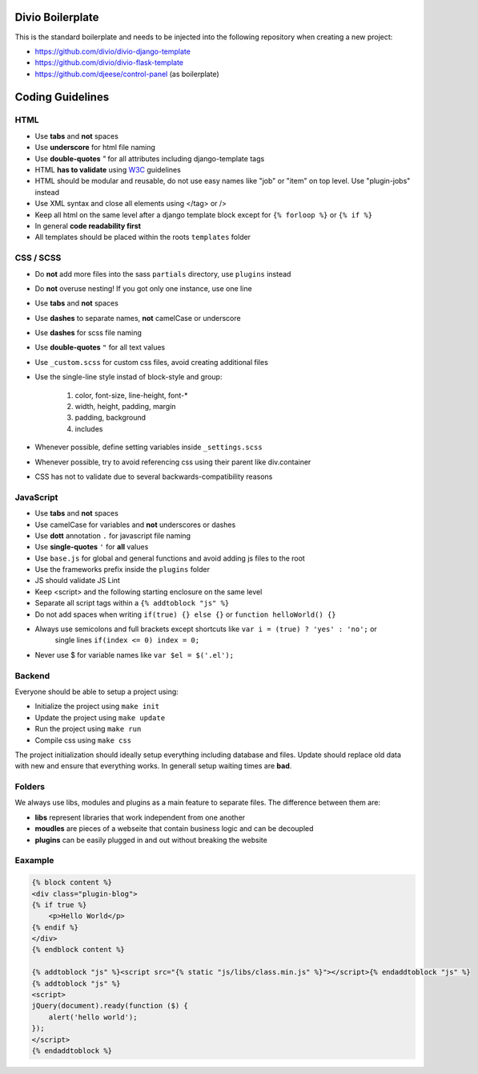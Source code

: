 =================
Divio Boilerplate
=================

This is the standard boilerplate and needs to be injected into the following repository when
creating a new project:

* https://github.com/divio/divio-django-template
* https://github.com/divio/divio-flask-template
* https://github.com/djeese/control-panel (as boilerplate)


=================
Coding Guidelines
=================

HTML
----

* Use **tabs** and **not** spaces
* Use **underscore** for html file naming
* Use **double-quotes** `"` for all attributes including django-template tags
* HTML **has to validate** using `W3C <http://www.w3.org/2001/sw/BestPractices/>`_ guidelines
* HTML should be modular and reusable, do not use easy names like "job" or "item" on top level. Use "plugin-jobs" instead
* Use XML syntax and close all elements using </tag> or />
* Keep all html on the same level after a django template block except for ``{% forloop %}`` or ``{% if %}``
* In general **code readability first**
* All templates should be placed within the roots ``templates`` folder


CSS / SCSS
----------

* Do **not** add more files into the sass ``partials`` directory, use ``plugins`` instead
* Do **not** overuse nesting! If you got only one instance, use one line
* Use **tabs** and **not** spaces
* Use **dashes** to separate names, **not** camelCase or underscore
* Use **dashes** for scss file naming
* Use **double-quotes** ``"`` for all text values
* Use ``_custom.scss`` for custom css files, avoid creating additional files
* Use the single-line style instad of block-style and group:

    #. color, font-size, line-height, font-*
    #. width, height, padding, margin
    #. padding, background
    #. includes

* Whenever possible, define setting variables inside ``_settings.scss``
* Whenever possible, try to avoid referencing css using their parent like div.container
* CSS has not to validate due to several backwards-compatibility reasons


JavaScript
----------

* Use **tabs** and **not** spaces
* Use camelCase for variables and **not** underscores or dashes
* Use **dott** annotation ``.`` for javascript file naming
* Use **single-quotes** ``'`` for **all** values
* Use ``base.js`` for global and general functions and avoid adding js files to the root
* Use the frameworks prefix inside the ``plugins`` folder
* JS should validate JS Lint
* Keep <script> and the following starting enclosure on the same level
* Separate all script tags within a ``{% addtoblock "js" %}``
* Do not add spaces when writing ``if(true) {} else {}`` or ``function helloWorld() {}``
* Always use semicolons and full brackets except shortcuts like ``var i = (true) ? 'yes' : 'no';`` or
    single lines ``if(index <= 0) index = 0;``
* Never use $ for variable names like ``var $el = $('.el');``


Backend
-------

Everyone should be able to setup a project using:

* Initialize the project using ``make init``
* Update the project using ``make update``
* Run the project using ``make run``
* Compile css using ``make css``

The project initialization should ideally setup everything including database and files.
Update should replace old data with new and ensure that everything works. In generall setup
waiting times are **bad**.


Folders
-------

We always use libs, modules and plugins as a main feature to separate files. The difference between them are:

* **libs** represent libraries that work independent from one another
* **moudles** are pieces of a webseite that contain business logic and can be decoupled
* **plugins** can be easily plugged in and out without breaking the website


Eaxample
--------

.. code:: html

    {% block content %}
    <div class="plugin-blog">
    {% if true %}
        <p>Hello World</p>
    {% endif %}
    </div>
    {% endblock content %}

    {% addtoblock "js" %}<script src="{% static "js/libs/class.min.js" %}"></script>{% endaddtoblock "js" %}
    {% addtoblock "js" %}
    <script>
    jQuery(document).ready(function ($) {
        alert('hello world');
    });
    </script>
    {% endaddtoblock %}
